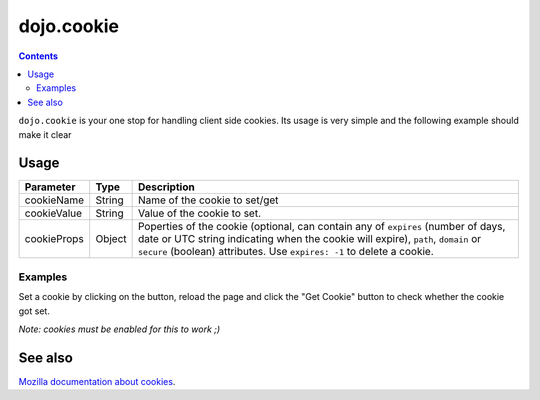 .. _dojo/cookie:

===========
dojo.cookie
===========

.. contents::
  :depth: 3

``dojo.cookie`` is your one stop for handling client side cookies. Its usage is very simple and the following example should make it clear

Usage
=====

.. js ::
  
  // dojo 1.7 (AMD)
  require(["dojo/cookie"], function(cookie){
     // To set a cookie
     cookie(cookieName, cookieValue, cookieProps);
     // To get a cookie
     var cookieValue = cookie(cookieName);
  });

  // dojo < 1.7
  // To set a cookie
  dojo.cookie(cookieName, cookieValue, cookieProps);
  // To get a cookie
  var cookieValue = dojo.cookie(cookieName);

=============  ===============  ==================================================
Parameter      Type             Description
=============  ===============  ==================================================
cookieName     String           Name of the cookie to set/get
cookieValue    String           Value of the cookie to set.
cookieProps    Object           Poperties of the cookie (optional, can contain any of ``expires`` (number of days, date or UTC string indicating when the cookie will expire), ``path``, ``domain`` or ``secure`` (boolean) attributes. Use ``expires: -1`` to delete a cookie.
=============  ===============  ==================================================

Examples
--------

Set a cookie by clicking on the button, reload the page and click the "Get Cookie" button to check whether the cookie got set.

*Note: cookies must be enabled for this to work ;)*

.. code-example ::

  .. js ::

    <script type="text/javascript">
    dojo.require("dijit.form.Button"); // this is there only to make things look fancy
    dojo.require("dojo.cookie");

    setCookie = function(){
      dojo.cookie("favouriteDish", "Noodles", {expires: 5});
    };

    getCookie = function(){
      alert("The value of the cookie is: "+dojo.cookie("favouriteDish"));
    };
    </script>

  .. html ::

    <button data-dojo-type="dijit.form.Button" data-dojo-props="onClick:setCookie">Set Cookie</button> <button data-dojo-type="dijit.form.Button" data-dojo-props="onClick:getCookie">Get Cookie</button>

See also
========

`Mozilla documentation about cookies <https://developer.mozilla.org/en/DOM/document.cookie>`_.
